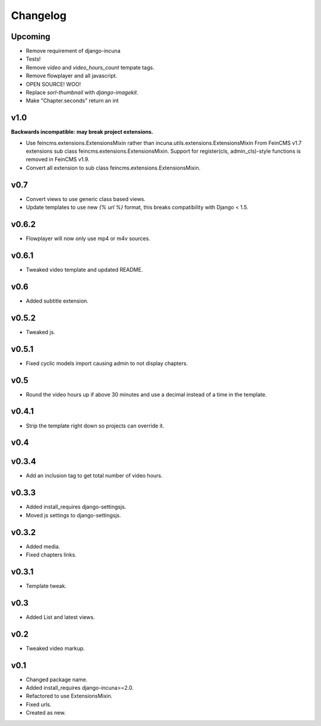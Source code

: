 Changelog
=========

Upcoming
------

* Remove requirement of django-incuna
* Tests!
* Remove `video` and `video_hours_count` tempate tags.
* Remove flowplayer and all javascript.
* OPEN SOURCE! WOO!
* Replace `sorl-thumbnail` with `django-imagekit`.
* Make "Chapter.seconds" return an int

v1.0
------
**Backwards incompatible: may break project extensions.**

* Use feincms.extensions.ExtensionsMixin rather than incuna.utils.extensions.ExtensionsMixin
  From FeinCMS v1.7 extensions sub class feincms.extensions.ExtensionsMixin.
  Support for register(cls, admin_cls)-style functions is removed in FeinCMS v1.9.
* Convert all extension to sub class feincms.extensions.ExtensionsMixin.

v0.7
------

* Convert views to use generic class based views.
* Update templates to use new `{% url %}` format, this breaks compatibility with Django < 1.5.

v0.6.2
------

* Flowplayer will now only use mp4 or m4v sources.

v0.6.1
------

* Tweaked video template and updated README.

v0.6
----

* Added subtitle extension.

v0.5.2
------

* Tweaked js.

v0.5.1
------

* Fixed cyclic models import causing admin to not display chapters.

v0.5
----

* Round the video hours up if above 30 minutes and use a decimal instead of a time in the template.

v0.4.1
------

* Strip the template right down so projects can override it.

v0.4
----

v0.3.4
------

* Add an inclusion tag to get total number of video hours.

v0.3.3
------

* Added install_requires django-settingsjs.
* Moved js settings to django-settingsjs.

v0.3.2
------

* Added media.
* Fixed chapters links.

v0.3.1
------

* Template tweak.

v0.3
----

* Added List and latest views.

v0.2
----

* Tweaked video markup.

v0.1
----

* Changed package name.
* Added install_requires django-incuna>=2.0.
* Refactored to use ExtensionsMixin.
* Fixed urls.
* Created as new.
